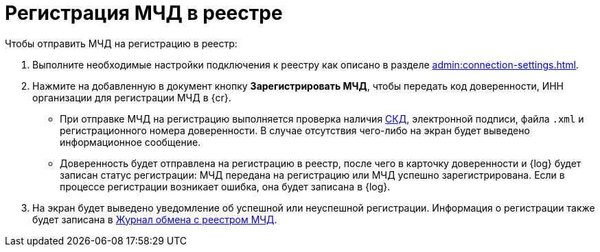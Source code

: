 = Регистрация МЧД в реестре

// Сообщения о необходимых операциях с МЧД, например, операции регистрации, записываются в _Карточку сообщений {of-mir}_.

.Чтобы отправить МЧД на регистрацию в реестр:
. Выполните необходимые настройки подключения к реестру как описано в разделе xref:admin:connection-settings.adoc[].
. Нажмите на добавленную в документ кнопку *Зарегистрировать МЧД*, чтобы передать код доверенности, ИНН организации для регистрации МЧД в {cr}.
+
* При отправке МЧД на регистрацию выполняется проверка наличия xref:system:ROOT:terms.adoc#attorney[СКД], электронной подписи, файла `.xml` и регистрационного номера доверенности. В случае отсутствия чего-либо на экран будет выведено информационное сообщение.
* Доверенность будет отправлена на регистрацию в реестр, после чего в карточку доверенности и {log} будет записан статус регистрации: МЧД передана на регистрацию или МЧД успешно зарегистрирована. Если в процессе регистрации возникает ошибка, она будет записана в {log}.
+
. На экран будет выведено уведомление об успешной или неуспешной регистрации. Информация о регистрации также будет записана в xref:log.adoc[Журнал обмена с реестром МЧД].

